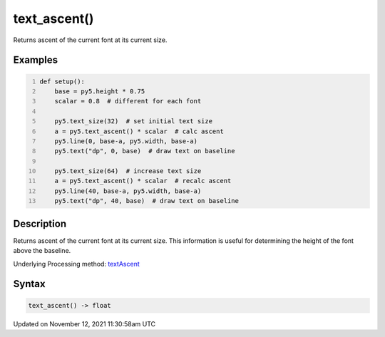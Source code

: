 text_ascent()
=============

Returns ascent of the current font at its current size.

Examples
--------

.. raw:: html

    <div class="example-table">

.. raw:: html

    <div class="example-row"><div class="example-cell-image">

.. image:: /images/reference/Sketch_text_ascent_0.png
    :alt: example picture for text_ascent()

.. raw:: html

    </div><div class="example-cell-code">

.. code:: python
    :number-lines:

    def setup():
        base = py5.height * 0.75
        scalar = 0.8  # different for each font
    
        py5.text_size(32)  # set initial text size
        a = py5.text_ascent() * scalar  # calc ascent
        py5.line(0, base-a, py5.width, base-a)
        py5.text("dp", 0, base)  # draw text on baseline
    
        py5.text_size(64)  # increase text size
        a = py5.text_ascent() * scalar  # recalc ascent
        py5.line(40, base-a, py5.width, base-a)
        py5.text("dp", 40, base)  # draw text on baseline

.. raw:: html

    </div></div>

.. raw:: html

    </div>

Description
-----------

Returns ascent of the current font at its current size. This information is useful for determining the height of the font above the baseline.

Underlying Processing method: `textAscent <https://processing.org/reference/textAscent_.html>`_

Syntax
------

.. code:: python

    text_ascent() -> float

Updated on November 12, 2021 11:30:58am UTC


